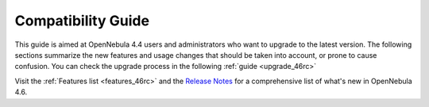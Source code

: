.. _compatibility_46rc:

====================
Compatibility Guide
====================

This guide is aimed at OpenNebula 4.4 users and administrators who want to upgrade to the latest version. The following sections summarize the new features and usage changes that should be taken into account, or prone to cause confusion. You can check the upgrade process in the following :ref:`guide <upgrade_46rc>`

Visit the :ref:`Features list <features_46rc>` and the `Release Notes <http://opennebula.org/software/release/>`_ for a comprehensive list of what's new in OpenNebula 4.6.

.. todo::
